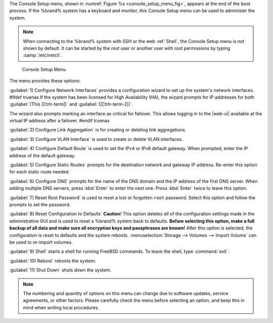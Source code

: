 The Console Setup menu, shown in
:numref:`Figure %s <console_setup_menu_fig>`,
appears at the end of the boot process. If the %brand% system has a
keyboard and monitor, this Console Setup menu can be used to
administer the system.


.. note:: When connecting to the %brand% system with SSH or the web
   :ref:`Shell`, the Console Setup menu is not shown by default.
   It can be started by the *root* user or another user with root
   permissions by typing :samp:`/etc/netcli`.


.. _console_setup_menu_fig:

.. figure:: images/console-menu.png

   Console Setup Menu


The menu provides these options:

:guilabel:`1) Configure Network Interfaces` provides a configuration
wizard to set up the system's network interfaces.
#ifdef truenas
If the system has been licensed for High Availability (HA), the wizard
prompts for IP addresses for both :guilabel:`(This |Ctrlr-term|)` and
:guilabel:`(|Ctrlr-term-2|)`.

The wizard also prompts marking an interface as critical for failover.
This allows logging in to the |web-ui| available at the virtual IP
address after a failover.
#endif truenas

:guilabel:`2) Configure Link Aggregation` is for creating or deleting
link aggregations.

:guilabel:`3) Configure VLAN Interface` is used to create or delete VLAN
interfaces.

:guilabel:`4) Configure Default Route` is used to set the IPv4 or IPv6
default gateway. When prompted, enter the IP address of the default
gateway.

:guilabel:`5) Configure Static Routes` prompts for the destination
network and gateway IP address. Re-enter this option for each static
route needed.

:guilabel:`6) Configure DNS` prompts for the name of the DNS domain and
the IP address of the first DNS server. When adding multiple DNS servers,
press :kbd:`Enter` to enter the next one. Press :kbd:`Enter` twice to
leave this option.

:guilabel:`7) Reset Root Password` is used to reset a lost or forgotten
:literal:`root` password. Select this option and follow the prompts to
set the password.

:guilabel:`8) Reset Configuration to Defaults` **Caution**! This option
deletes *all* of the configuration settings made in the administrative
GUI and is used to reset a %brand% system back to defaults. **Before
selecting this option, make a full backup of all data and make sure
all encryption keys and passphrases are known!** After this option is
selected, the configuration is reset to defaults and the system reboots.
:menuselection:`Storage --> Volumes --> Import Volume`
can be used to re-import volumes.

:guilabel:`9) Shell` starts a shell for running FreeBSD commands. To
leave the shell, type :command:`exit`.

:guilabel:`10) Reboot` reboots the system.

:guilabel:`11) Shut Down` shuts down the system.

.. note:: The numbering and quantity of options on this menu can
   change due to software updates, service agreements, or other
   factors. Please carefully check the menu before selecting an
   option, and keep this in mind when writing local procedures.
